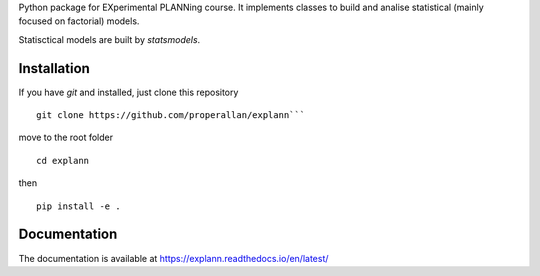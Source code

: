 Python package for EXperimental PLANNing course. It implements classes to build and analise statistical (mainly focused on factorial) models.  

Statisctical models are built by `statsmodels`.

 
Installation
============

If you have `git` and installed, just clone this repository

::

    git clone https://github.com/properallan/explann```

move to the root folder

::

    cd explann

then

::

    pip install -e .

Documentation
=============

The documentation is available at https://explann.readthedocs.io/en/latest/

